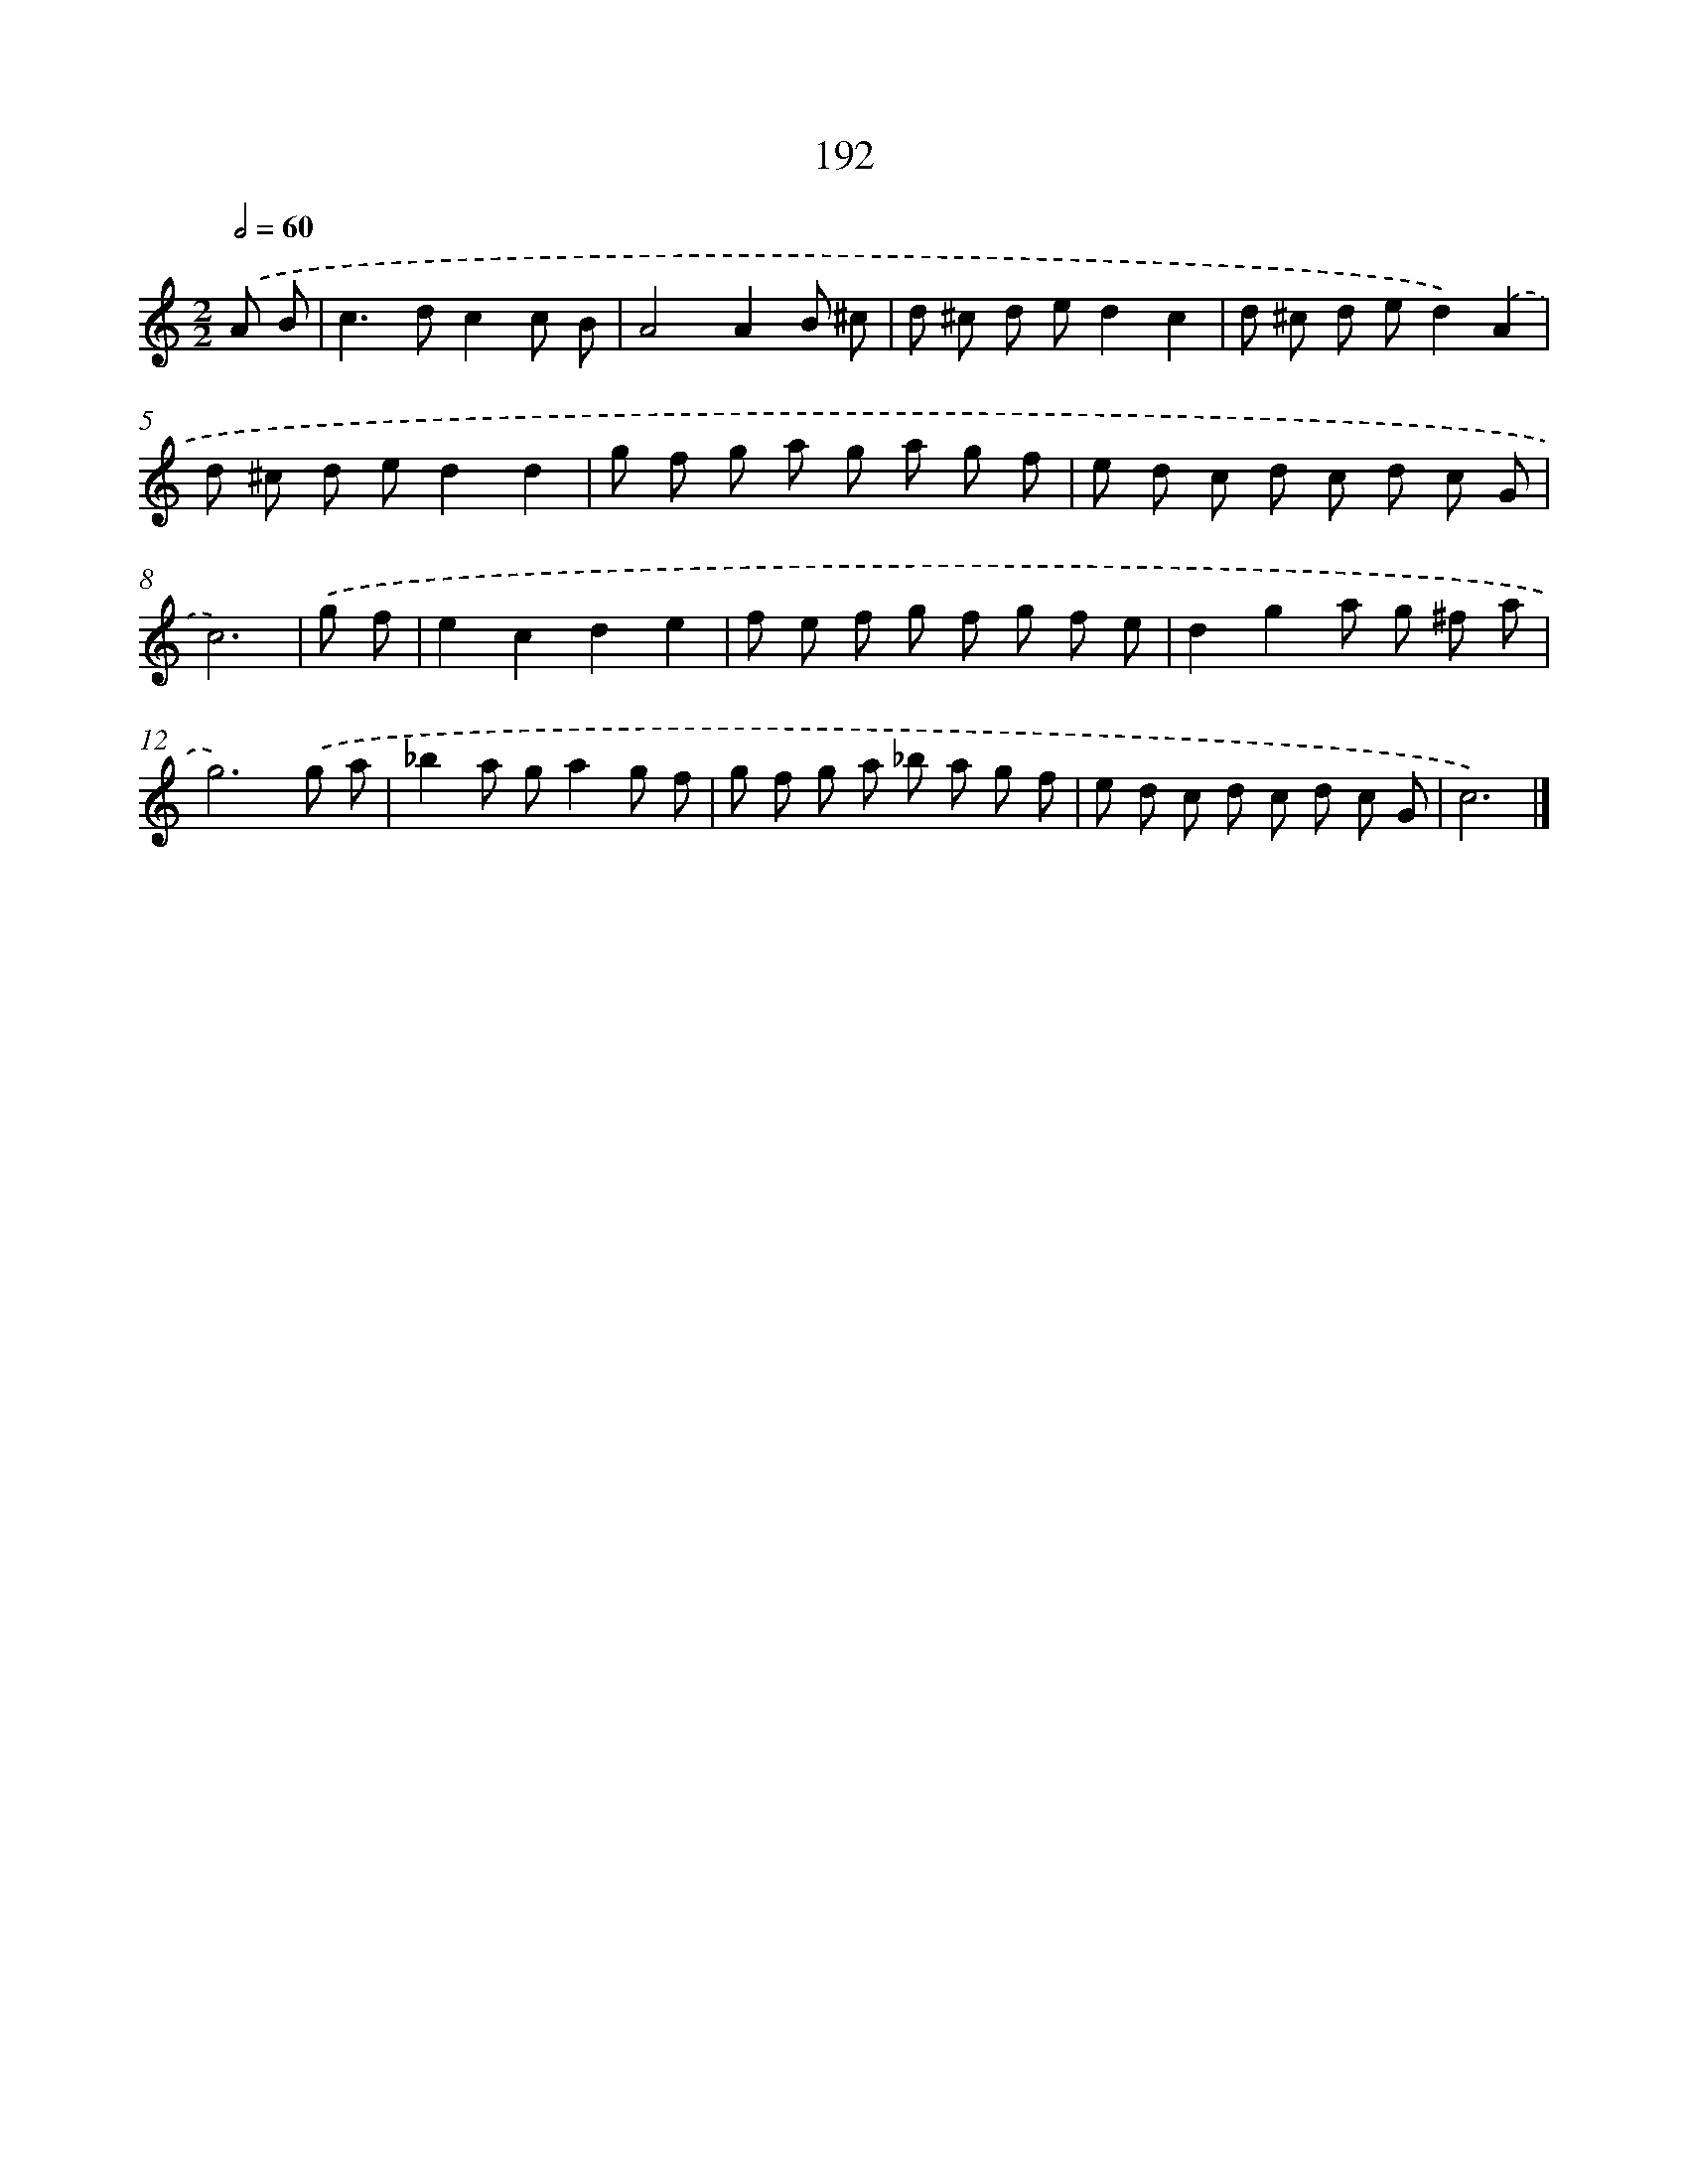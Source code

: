 X: 7880
T: 192
%%abc-version 2.0
%%abcx-abcm2ps-target-version 5.9.1 (29 Sep 2008)
%%abc-creator hum2abc beta
%%abcx-conversion-date 2018/11/01 14:36:41
%%humdrum-veritas 771296225
%%humdrum-veritas-data 3746248635
%%continueall 1
%%barnumbers 0
L: 1/8
M: 2/2
Q: 1/2=60
K: C clef=treble
.('A B [I:setbarnb 1]|
c2>d2c2c B |
A4A2B ^c |
d ^c d ed2c2 |
d ^c d ed2).('A2 |
d ^c d ed2d2 |
g f g a g a g f |
e d c d c d c G |
c6) |
.('g f [I:setbarnb 9]|
e2c2d2e2 |
f e f g f g f e |
d2g2a g ^f a |
g6).('g a |
_b2a ga2g f |
g f g a _b a g f |
e d c d c d c G |
c6) |]
